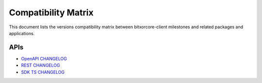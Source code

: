 ####################
Compatibility Matrix
####################

This document lists the versions compatibility matrix between bitxorcore-client milestones and related packages and applications.

*****
APIs
*****

.. csv-table::
    :header: "Milestone", "OpenAPI", "Rest", "SDK TS"
    :delim: ;

    `v1.0.1.0 <https://github.com/bitxorcorp/bitxorcore/tree/main/CHANGELOG.md#user-content-1010---26-may-2021>`_; v1.0.0; v2.3.6; v1.0.1;
    
- `OpenAPI CHANGELOG <https://github.com/bitxorcorp/bitxor-openapi/blob/main/CHANGELOG.md>`_
- `REST CHANGELOG <https://github.com/bitxorcorp/bitxor/blob/main/client/rest/CHANGELOG.md>`_
- `SDK TS CHANGELOG <https://github.com/bitxorcorp/bitxor-sdk-typescript-javascript/blob/main/CHANGELOG.md>`_ 